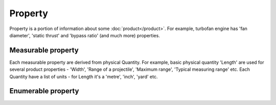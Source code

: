 Property
========

Property is a portion of information about some :doc:`product</product>`. For example, turbofan engine has 'fan diameter', 'static thrust' and 'bypass ratio' (and much more) properties.

Measurable property
-------------------

Each measurable property are derived from physical Quantity. For example, basic physical quantity 'Length' are used for several product properties - 'Width', 'Range of a projectile', 'Maximum range', 'Typical measuring range' etc. Each Quantity have a list of units - for Length it's a 'metre', 'inch', 'yard' etc.


Enumerable property
-------------------